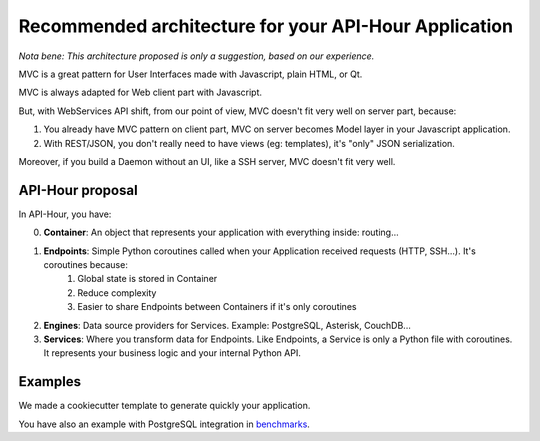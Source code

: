 Recommended architecture for your API-Hour Application
======================================================

*Nota bene: This architecture proposed is only a suggestion, based on our experience.*

MVC is a great pattern for User Interfaces made with Javascript, plain HTML, or Qt.

MVC is always adapted for Web client part with Javascript.

But, with WebServices API shift, from our point of view, MVC doesn't fit very well on server part, because:

1. You already have MVC pattern on client part, MVC on server becomes Model layer in your Javascript application.
2. With REST/JSON, you don't really need to have views (eg: templates), it's "only" JSON serialization.

Moreover, if you build a Daemon without an UI, like a SSH server, MVC doesn't fit very well.

API-Hour proposal
-----------------

In API-Hour, you have:

0. **Container**: An object that represents your application with everything inside: routing...
#. **Endpoints**: Simple Python coroutines called when your Application received requests (HTTP, SSH...). It's coroutines because:
    #. Global state is stored in Container
    #. Reduce complexity
    #. Easier to share Endpoints between Containers if it's only coroutines
#. **Engines**: Data source providers for Services. Example: PostgreSQL, Asterisk, CouchDB...
#. **Services**: Where you transform data for Endpoints. Like Endpoints, a Service is only a Python file with coroutines. It represents your business logic and your internal Python API.

Examples
--------

We made a cookiecutter template to generate quickly your application.

You have also an example with PostgreSQL integration in `benchmarks <https://github.com/Eyepea/API-Hour/tree/master/benchmarks/api_hour/benchmarks>`_.
